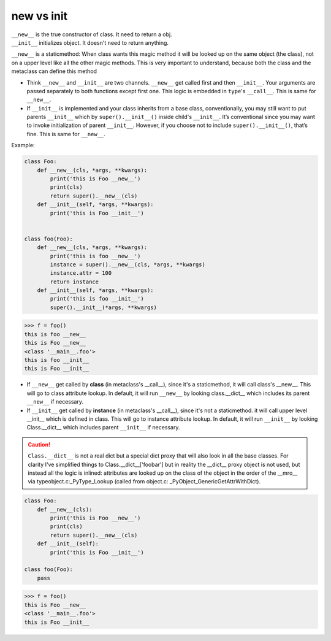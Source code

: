 ============
new vs  init
============

| ``__new__`` is the true constructor of class. It need to return a obj.
| ``__init__`` initializes object. It doesn't need to return anything. 

``__new__`` is a staticmethod: When class wants this magic method it will be looked up on the same object (the class), not on a upper level like all the other magic methods. This is very important to understand, because both the class and the metaclass can define this method


* Think ``__new__`` and ``__init__`` are two channels. ``__new__`` get called first and then ``__init__``. Your arguments are passed separately to both functions except first one. This logic is embedded in ``type``'s ``__call__``. This is same for ``__new__``.
* If ``__init__`` is implemented and your class inherits from a base class, conventionally, you may still want to put parents ``__init__`` which by ``super().__init__()`` inside child's ``__init__``. It’s conventional since you may want to invoke initialization of parent ``__init__``. However, if you choose not to include ``super().__init__()``, that’s fine. This is same for ``__new__``.

Example:

.. code:: python

  class Foo:
      def __new__(cls, *args, **kwargs):
          print('this is Foo __new__')
          print(cls)
          return super().__new__(cls)
      def __init__(self, *args, **kwargs):
          print('this is Foo __init__')


  class foo(Foo):
      def __new__(cls, *args, **kwargs):
          print('this is foo __new__')
          instance = super().__new__(cls, *args, **kwargs)
          instance.attr = 100
          return instance
      def __init__(self, *args, **kwargs):
          print('this is foo __init__')
          super().__init__(*args, **kwargs)

.. code:: python

  >>> f = foo()
  this is foo __new__
  this is Foo __new__
  <class '__main__.foo'>
  this is foo __init__
  this is Foo __init__

* If ``__new__`` get called by **class** (in metaclass's __call__), since it's a staticmethod, it will call class's __new__. This will go to class attribute lookup. In default, it will run ``__new__`` by looking class.__dict__ which includes its parent ``__new__`` if necessary.
* If ``__init__`` get called by **instance** (in metaclass's __call__), since it's not a staticmethod. it will call upper level __init__ which is defined in class. This will go to instance attribute lookup. In default, it will run ``__init__`` by looking Class.__dict__ which includes parent ``__init__`` if necessary.

.. caution::

  ``Class.__dict__`` is not a real dict but a special dict proxy that will also look in all the base classes.
  For clarity I've simplified things to Class.__dict__['foobar'] but in reality the __dict__ proxy object is not used, but instead all the logic is inlined: attributes are looked up on the class of the object in the order of the __mro__ via typeobject.c:_PyType_Lookup (called from object.c: _PyObject_GenericGetAttrWithDict).

.. code:: python

  class Foo:
      def __new__(cls):
          print('this is Foo __new__')
          print(cls)
          return super().__new__(cls)
      def __init__(self):
          print('this is Foo __init__')

  class foo(Foo):
      pass
  
.. code:: python

  >>> f = foo()
  this is Foo __new__
  <class '__main__.foo'>
  this is Foo __init__
